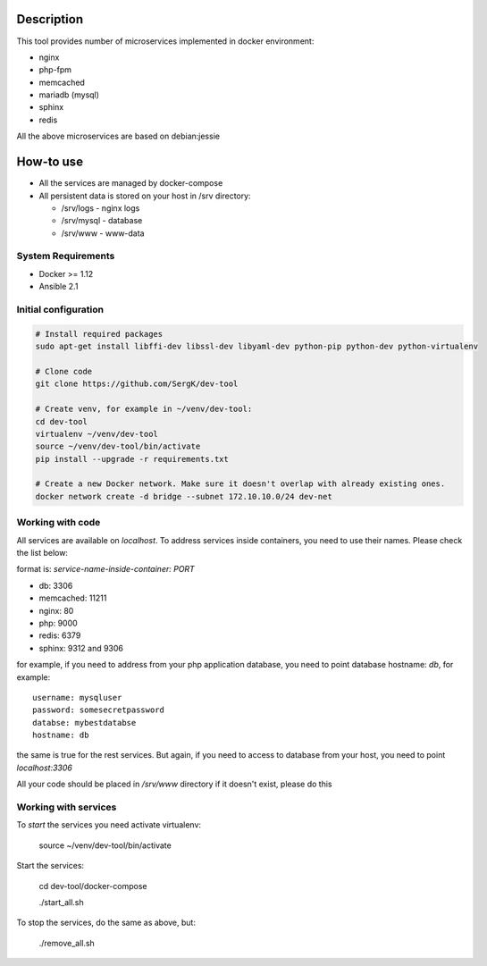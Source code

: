 Description
===========

This tool provides number of microservices implemented in docker environment:

* nginx
* php-fpm
* memcached
* mariadb (mysql)
* sphinx
* redis

All the above microservices are based on debian:jessie

How-to use
==========

* All the services are managed by docker-compose
* All persistent data is stored on your host in /srv directory:

  - /srv/logs  - nginx logs
  - /srv/mysql - database
  - /srv/www   - www-data

System Requirements
-------------------

* Docker >= 1.12
* Ansible 2.1

Initial configuration
---------------------

.. code-block:: bash

    # Install required packages
    sudo apt-get install libffi-dev libssl-dev libyaml-dev python-pip python-dev python-virtualenv

    # Clone code
    git clone https://github.com/SergK/dev-tool

    # Create venv, for example in ~/venv/dev-tool:
    cd dev-tool
    virtualenv ~/venv/dev-tool
    source ~/venv/dev-tool/bin/activate
    pip install --upgrade -r requirements.txt

    # Create a new Docker network. Make sure it doesn't overlap with already existing ones.
    docker network create -d bridge --subnet 172.10.10.0/24 dev-net

Working with code
-----------------

All services are available on *localhost*. To address services inside containers,
you need to use their names. Please check the list below:

format is: *service-name-inside-container: PORT*

* db: 3306
* memcached: 11211
* nginx: 80
* php: 9000
* redis: 6379
* sphinx: 9312 and 9306

for example, if you need to address from your php application database, you need to
point database hostname: *db*, for example:

::

    username: mysqluser
    password: somesecretpassword
    databse: mybestdatabse
    hostname: db

the same is true for the rest services. But again, if you need to access to database from
your host, you need to point *localhost:3306*

All your code should be placed in */srv/www* directory if it doesn't exist, please do this

Working with services
---------------------

To *start* the services you need activate virtualenv:

    source ~/venv/dev-tool/bin/activate

Start the services:

    cd dev-tool/docker-compose

    ./start_all.sh

To stop the services, do the same as above, but:

    ./remove_all.sh
